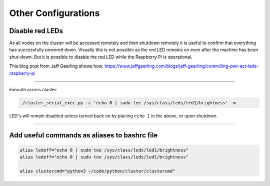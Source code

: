 ====================
Other Configurations
====================


Disable red LEDs
----------------

As all nodes on the cluster will be accessed remotely and then shutdown remotely it is useful to confirm that everything has successfully powered down.  Visually this is not possible as the red LED remains on even after the machine has been shut-down.  But it is possible to disable the red LED while the Raspberry Pi is operational.  

This blog post from Jeff Geerling shows how:
https://www.jeffgeerling.com/blogs/jeff-geerling/controlling-pwr-act-leds-raspberry-pi

------

Execute across cluster:

.. code-block:: bash

  ./cluster_serial_exec.py -c 'echo 0 | sudo tee /sys/class/leds/led1/brightness' -m
  

LED's will remain disabled unless turned back on by placing ``echo 1`` in the above, or upon shutdown.

------

Add useful commands as aliases to bashrc file
---------------------------------------------

.. code-block:: bash

  alias ledoff="echo 0 | sudo tee /sys/class/leds/led1/brightness"
  alias ledoff="echo 0 | sudo tee /sys/class/leds/led1/brightness"
  
  alias clustercmd="python3 ~/code/python/cluster/clustercmd"
